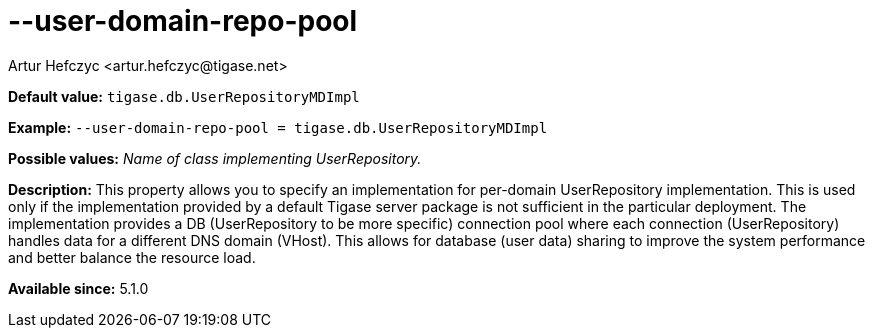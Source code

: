 [[userDomainRepoPool]]
--user-domain-repo-pool
=======================
:author: Artur Hefczyc <artur.hefczyc@tigase.net>
:version: v2.0, June 2014: Reformatted for AsciiDoc.
:date: 2013-02-10 01:50
:revision: v2.1

:toc:
:numbered:
:website: http://tigase.net/0

*Default value:* +tigase.db.UserRepositoryMDImpl+

*Example:* +--user-domain-repo-pool = tigase.db.UserRepositoryMDImpl+

*Possible values:* 'Name of class implementing UserRepository.'

*Description:* This property allows you to specify an implementation for per-domain UserRepository implementation. This is used only if the implementation provided by a default Tigase server package is not sufficient in the particular deployment. The implementation provides a DB (UserRepository to be more specific) connection pool where each connection (UserRepository) handles data for a different DNS domain (VHost). This allows for database (user data) sharing to improve the system performance and better balance the resource load.

*Available since:* 5.1.0
